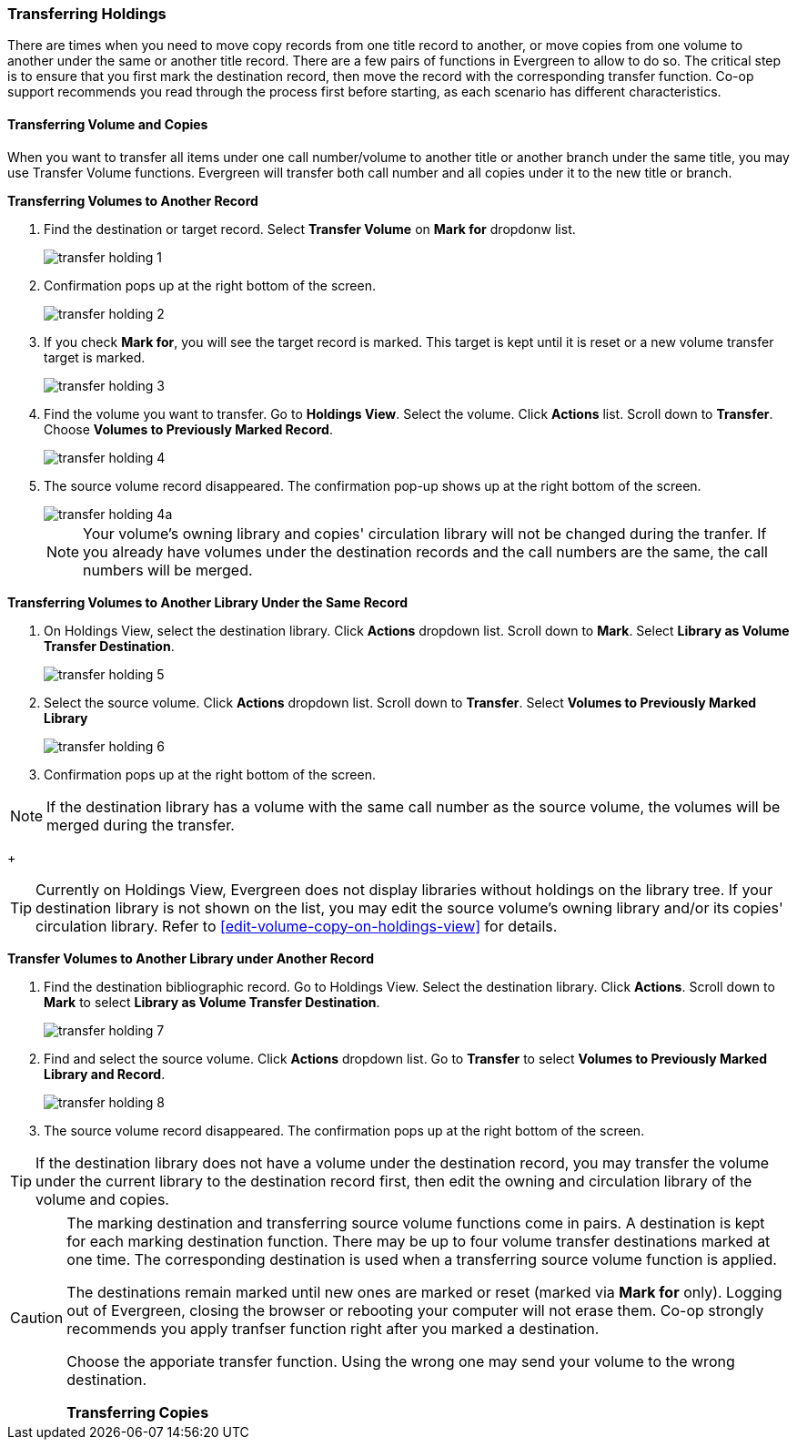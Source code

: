 Transferring Holdings
~~~~~~~~~~~~~~~~~~~~~

There are times when you need to move copy records from one title record to another, or move copies from one volume to another under the same or another title record. There are a few pairs of functions in Evergreen to allow to do so. The critical step is to ensure that you first mark the destination record, then move the record with the corresponding transfer function. Co-op support recommends you read through the process first before starting, as each scenario has different characteristics.

Transferring Volume and Copies
^^^^^^^^^^^^^^^^^^^^^^^^^^^^^^^

When you want to transfer all items under one call number/volume to another title or another branch under the same title, you may use Transfer Volume functions. Evergreen will transfer both call number and all copies under it to the new title or branch.

[[transfer-volume-to-another-record]]
*Transferring Volumes to Another Record*


. Find the destination or target record. Select *Transfer Volume* on *Mark for* dropdonw list.
+
image::images/cat/transfer-holding-1.png[]
+
. Confirmation pops up at the right bottom of the screen.
+
image::images/cat/transfer-holding-2.png[]
+
. If you check *Mark for*, you will see the target record is marked. This target is kept until it is reset or a new volume transfer target is marked. 
+
image::images/cat/transfer-holding-3.png[]
+
. Find the volume you want to transfer. Go to *Holdings View*. Select the volume. Click *Actions* list. Scroll down to *Transfer*. Choose *Volumes to Previously Marked Record*. 
+
image::images/cat/transfer-holding-4.png[]
+
. The source volume record disappeared. The confirmation pop-up shows up at the right bottom of the screen.
+
image::images/cat/transfer-holding-4a.png[]
+
[NOTE]
========
Your volume's owning library and copies' circulation library will not be changed during the tranfer. If you already have volumes under the destination records and the call numbers are the same, the call numbers will be merged. 
========

[[transfer-volume-to-another-library]]
*Transferring Volumes to Another Library Under the Same Record*

. On Holdings View, select the destination library. Click *Actions* dropdown list. Scroll down to *Mark*. Select *Library as Volume Transfer Destination*.
+
image::images/cat/transfer-holding-5.png[]
+
. Select the source volume. Click *Actions* dropdown list. Scroll down to *Transfer*. Select *Volumes to Previously Marked Library*
+
image::images/cat/transfer-holding-6.png[]
+
. Confirmation pops up at the right bottom of the screen.

[NOTE]
========
If the destination library has a volume with the same call number as the source volume, the volumes will be merged during the transfer.
========
+
[TIP]
=======
Currently on Holdings View, Evergreen does not display libraries without holdings on the library tree. If your destination library is not shown on the list, you may edit the source volume's owning library and/or its copies' circulation library. Refer to xref:edit-volume-copy-on-holdings-view[] for details.
=======

*Transfer Volumes to Another Library under Another Record*

. Find the destination bibliographic record. Go to Holdings View. Select the destination library. Click *Actions*. Scroll down to *Mark* to select *Library as Volume Transfer Destination*.
+
image::images/cat/transfer-holding-7.png[]
+
. Find and select the source volume. Click *Actions* dropdown list. Go to *Transfer* to select *Volumes to Previously Marked Library and Record*.
+
image::images/cat/transfer-holding-8.png[]
+
. The source volume record disappeared. The confirmation pops up at the right bottom of the screen.

[TIP]
=====
If the destination library does not have a volume under the destination record, you may transfer the volume under the current library to the destination record first, then edit the owning and circulation library of the volume and copies.
=====

[CAUTION]
=========
The marking destination and transferring source volume functions come in pairs. A destination is kept for each marking destination function. There may be up to four volume transfer destinations marked at one time. The corresponding destination is used when a transferring source volume function is applied. 

The destinations remain marked until new ones are marked or reset (marked via *Mark for* only). Logging out of Evergreen, closing the browser or rebooting your computer will not erase them. Co-op strongly recommends you apply tranfser function right after you marked a destination. 

Choose the apporiate transfer function. Using the wrong one may send your volume to the wrong destination.
==========

[[transfer-copy]]
*Transferring Copies*



